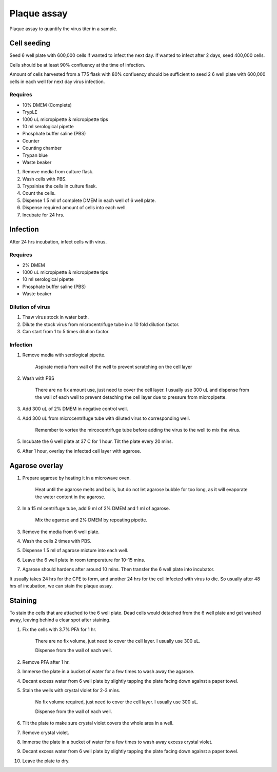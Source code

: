 Plaque assay
============
Plaque assay to quantify the virus titer in a sample. 

Cell seeding
------------
Seed 6 well plate with 600,000 cells if wanted to infect the next day. If wanted to infect after 2 days, seed 400,000 cells. 

Cells should be at least 90% confluency at the time of infection.

Amount of cells harvested from a T75 flask with 80% confluency should be sufficient to seed 2 6 well plate with 600,000 cells in each well for next day virus infection.   

Requires
~~~~~~~~
* 10% DMEM (Complete)
* TrypLE
* 1000 uL micropipette & micropipette tips  
* 10 ml serological pipette 
* Phosphate buffer saline (PBS)
* Counter 
* Counting chamber 
* Trypan blue
* Waste beaker 

#. Remove media from culture flask. 
#. Wash cells with PBS.
#. Trypsinise the cells in culture flask. 
#. Count the cells. 
#. Dispense 1.5 ml of complete DMEM in each well of 6 well plate. 
#. Dispense required amount of cells into each well. 
#. Incubate for 24 hrs. 

Infection
---------
After 24 hrs incubation, infect cells with virus. 

Requires
~~~~~~~~
* 2% DMEM 
* 1000 uL micropipette & micropipette tips  
* 10 ml serological pipette 
* Phosphate buffer saline (PBS)
* Waste beaker 

Dilution of virus 
~~~~~~~~~~~~~~~~~
#. Thaw virus stock in water bath. 
#. Dilute the stock virus from microcentrifuge tube in a 10 fold dilution factor. 
#. Can start from 1 to 5 times dilution factor.

Infection
~~~~~~~~~
#. Remove media with serological pipette. 

    Aspirate media from wall of the well to prevent scratching on the cell layer

#. Wash with PBS

    There are no fix amount use, just need to cover the cell layer. I usually use 300 uL and dispense from the wall of each well to prevent detaching the cell layer due to pressure from micropipette. 

#. Add 300 uL of 2% DMEM in negative control well.
#. Add 300 uL from microcentrifuge tube with diluted virus to corresponding well. 

    Remember to vortex the mircocentrifuge tube before adding the virus to the well to mix the virus. 

#. Incubate the 6 well plate at 37 C for 1 hour. Tilt the plate every 20 mins. 
#. After 1 hour, overlay the infected cell layer with agarose. 

Agarose overlay
---------------
#. Prepare agarose by heating it in a microwave oven. 
  
    Heat until the agarose melts and boils, but do not let agarose bubble for too long, as it will evaporate the water content in the agarose.

#. In a 15 ml centrifuge tube, add 9 ml of 2% DMEM and 1 ml of agarose. 

    Mix the agarose and 2% DMEM by repeating pipette. 

#. Remove the media from 6 well plate. 
#. Wash the cells 2 times with PBS.
#. Dispense 1.5 ml of agarose mixture into each well. 
#. Leave the 6 well plate in room temperature for 10-15 mins.
#. Agarose should hardens after around 10 mins. Then transfer the 6 well plate into incubator. 

It usually takes 24 hrs for the CPE to form, and another 24 hrs for the cell infected with virus to die. So usually after 48 hrs of incubation, we can stain the plaque assay. 

Staining 
--------
To stain the cells that are attached to the 6 well plate. Dead cells would detached from the 6 well plate and get washed away, leaving behind a clear spot after staining. 

#. Fix the cells with 3.7% PFA for 1 hr.
    
    There are no fix volume, just need to cover the cell layer. I usually use 300 uL. 

    Dispense from the wall of each well. 

#. Remove PFA after 1 hr. 
#. Immerse the plate in a bucket of water for a few times to wash away the agarose. 
#. Decant excess water from 6 well plate by slightly tapping the plate facing down against a paper towel. 
#. Stain the wells with crystal violet for 2-3 mins. 

    No fix volume required, just need to cover the cell layer. I usually use 300 uL. 

    Dispense from the wall of each well. 

#. Tilt the plate to make sure crystal violet covers the whole area in a well. 
#. Remove crystal violet. 
#. Immerse the plate in a bucket of water for a few times to wash away excess crystal violet. 
#. Decant excess water from 6 well plate by slightly tapping the plate facing down against a paper towel. 
#. Leave the plate to dry. 
